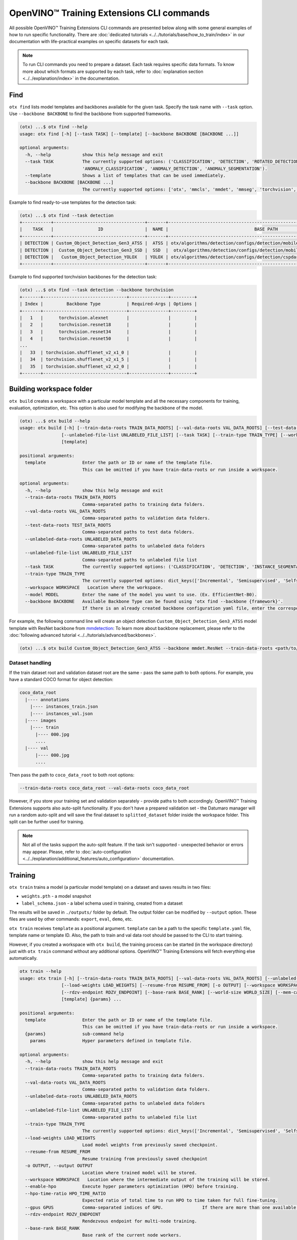OpenVINO™ Training Extensions CLI commands
==========================================

All possible OpenVINO™ Training Extensions CLI commands are presented below along with some general examples of how to run specific functionality. There are :doc:`dedicated tutorials <../../tutorials/base/how_to_train/index>` in our documentation with life-practical examples on specific datasets for each task.

.. note::

    To run CLI commands you need to prepare a dataset. Each task requires specific data formats. To know more about which formats are supported by each task, refer to :doc:`explanation section <../../explanation/index>` in the documentation.

*****
Find
*****

``otx find`` lists model templates and backbones available for the given task. Specify the task name with ``--task`` option. Use ``--backbone BACKBONE`` to find the backbone from supported frameworks.

.. code-block::

    (otx) ...$ otx find --help
    usage: otx find [-h] [--task TASK] [--template] [--backbone BACKBONE [BACKBONE ...]]

    optional arguments:
      -h, --help            show this help message and exit
      --task TASK           The currently supported options: ('CLASSIFICATION', 'DETECTION', 'ROTATED_DETECTION', 'INSTANCE_SEGMENTATION', 'SEGMENTATION', 'ACTION_CLASSIFICATION', 'ACTION_DETECTION',
                            'ANOMALY_CLASSIFICATION', 'ANOMALY_DETECTION', 'ANOMALY_SEGMENTATION').
      --template            Shows a list of templates that can be used immediately.
      --backbone BACKBONE [BACKBONE ...]
                            The currently supported options: ['otx', 'mmcls', 'mmdet', 'mmseg', 'torchvision', 'pytorchcv', 'omz.mmcls'].


Example to find ready-to-use templates for the detection task:

.. code-block::

    (otx) ...$ otx find --task detection
    +-----------+-----------------------------------+-------+---------------------------------------------------------------------------+
    |    TASK   |                 ID                |  NAME |                                 BASE PATH                                 |
    +-----------+-----------------------------------+-------+---------------------------------------------------------------------------+
    | DETECTION | Custom_Object_Detection_Gen3_ATSS |  ATSS | otx/algorithms/detection/configs/detection/mobilenetv2_atss/template.yaml |
    | DETECTION |  Custom_Object_Detection_Gen3_SSD |  SSD  |  otx/algorithms/detection/configs/detection/mobilenetv2_ssd/template.yaml |
    | DETECTION |   Custom_Object_Detection_YOLOX   | YOLOX | otx/algorithms/detection/configs/detection/cspdarknet_yolox/template.yaml |
    +-----------+-----------------------------------+-------+---------------------------------------------------------------------------+


Example to find supported torchvision backbones for the detection task:

.. code-block::

    (otx) ...$ otx find --task detection --backbone torchvision
    +-------+--------------------------------+---------------+---------+
    | Index |         Backbone Type          | Required-Args | Options |
    +-------+--------------------------------+---------------+---------+
    |   1   |      torchvision.alexnet       |               |         |
    |   2   |      torchvision.resnet18      |               |         |
    |   3   |      torchvision.resnet34      |               |         |
    |   4   |      torchvision.resnet50      |               |         |
    ...
    |   33  | torchvision.shufflenet_v2_x1_0 |               |         |
    |   34  | torchvision.shufflenet_v2_x1_5 |               |         |
    |   35  | torchvision.shufflenet_v2_x2_0 |               |         |
    +-------+--------------------------------+---------------+---------+



*************************
Building workspace folder
*************************

``otx build`` creates a workspace with a particular model template and all the necessary components for training, evaluation, optimization, etc. This option is also used for modifying the backbone of the model.

.. code-block::

    (otx) ...$ otx build --help
    usage: otx build [-h] [--train-data-roots TRAIN_DATA_ROOTS] [--val-data-roots VAL_DATA_ROOTS] [--test-data-roots TEST_DATA_ROOTS] [--unlabeled-data-roots UNLABELED_DATA_ROOTS]
                    [--unlabeled-file-list UNLABELED_FILE_LIST] [--task TASK] [--train-type TRAIN_TYPE] [--workspace WORKSPACE] [--model MODEL] [--backbone BACKBONE]
                    [template]

    positional arguments:
      template              Enter the path or ID or name of the template file.
                            This can be omitted if you have train-data-roots or run inside a workspace.

    optional arguments:
      -h, --help            show this help message and exit
      --train-data-roots TRAIN_DATA_ROOTS
                            Comma-separated paths to training data folders.
      --val-data-roots VAL_DATA_ROOTS
                            Comma-separated paths to validation data folders.
      --test-data-roots TEST_DATA_ROOTS
                            Comma-separated paths to test data folders.
      --unlabeled-data-roots UNLABELED_DATA_ROOTS
                            Comma-separated paths to unlabeled data folders
      --unlabeled-file-list UNLABELED_FILE_LIST
                            Comma-separated paths to unlabeled file list
      --task TASK           The currently supported options: ('CLASSIFICATION', 'DETECTION', 'INSTANCE_SEGMENTATION', 'SEGMENTATION', 'ACTION_CLASSIFICATION', 'ACTION_DETECTION', 'ANOMALY_CLASSIFICATION', 'ANOMALY_DETECTION', 'ANOMALY_SEGMENTATION').
      --train-type TRAIN_TYPE
                            The currently supported options: dict_keys(['Incremental', 'Semisupervised', 'Selfsupervised']).
      --workspace WORKSPACE   Location where the workspace.
      --model MODEL         Enter the name of the model you want to use. (Ex. EfficientNet-B0).
      --backbone BACKBONE   Available Backbone Type can be found using 'otx find --backbone {framework}'.
                            If there is an already created backbone configuration yaml file, enter the corresponding path.


For example, the following command line will create an object detection ``Custom_Object_Detection_Gen3_ATSS`` model template with ResNet backbone from `mmdetection <https://github.com/open-mmlab/mmdetection>`_:
To learn more about backbone replacement, please refer to the :doc:`following advanced tutorial <../../tutorials/advanced/backbones>`.

.. code-block::

    (otx) ...$ otx build Custom_Object_Detection_Gen3_ATSS --backbone mmdet.ResNet --train-data-roots <path/to/train/root> --val-data-roots <path/to/val/root>

----------------
Dataset handling
----------------

If the train dataset root and validation dataset root are the same - pass the same path to both options. For example, you have a standard COCO format for object detection:

.. code-block::

    coco_data_root
      |---- annotations
        |---- instances_train.json
        |---- instances_val.json
      |---- images
        |---- train
          |---- 000.jpg
          ....
      |---- val
          |---- 000.jpg
          ....


Then pass the path to ``coco_data_root`` to both root options:

.. code-block::

  --train-data-roots coco_data_root --val-data-roots coco_data_root

However, if you store your training set and validation separately - provide paths to both accordingly.
OpenVINO™ Training Extensions supports also auto-split functionality. If you don't have a prepared validation set - the Datumaro manager will run a random auto-split and will save the final dataset to ``splitted_dataset`` folder inside the workspace folder. This split can be further used for training.

.. note::

    Not all of the tasks support the auto-split feature. If the task isn't supported - unexpected behavior or errors may appear. Please, refer to :doc:`auto-configuration <../../explanation/additional_features/auto_configuration>` documentation.


*********
Training
*********

``otx train`` trains a model (a particular model template) on a dataset and saves results in two files:

- ``weights.pth`` - a model snapshot
- ``label_schema.json`` - a label schema used in training, created from a dataset

The results will be saved in ``./outputs/`` folder by default. The output folder can be modified by ``--output`` option. These files are used by other commands: ``export``, ``eval``, ``demo``, etc.

``otx train`` receives ``template`` as a positional argument. ``template`` can be a path to the specific ``template.yaml`` file, template name or template ID. Also, the path to train and val data root should be passed to the CLI to start training.

However, if you created a workspace with ``otx build``, the training process can be started (in the workspace directory) just with ``otx train`` command without any additional options. OpenVINO™ Training Extensions will fetch everything else automatically.

.. code-block::

    otx train --help
    usage: otx train [-h] [--train-data-roots TRAIN_DATA_ROOTS] [--val-data-roots VAL_DATA_ROOTS] [--unlabeled-data-roots UNLABELED_DATA_ROOTS] [--unlabeled-file-list UNLABELED_FILE_LIST]
                    [--load-weights LOAD_WEIGHTS] [--resume-from RESUME_FROM] [-o OUTPUT] [--workspace WORKSPACE] [--enable-hpo] [--hpo-time-ratio HPO_TIME_RATIO] [--gpus GPUS]
                    [--rdzv-endpoint RDZV_ENDPOINT] [--base-rank BASE_RANK] [--world-size WORLD_SIZE] [--mem-cache-size PARAMS.ALGO_BACKEND.MEM_CACHE_SIZE] [--data DATA]
                    [template] {params} ...

    positional arguments:
      template              Enter the path or ID or name of the template file.
                            This can be omitted if you have train-data-roots or run inside a workspace.
      {params}              sub-command help
        params              Hyper parameters defined in template file.

    optional arguments:
      -h, --help            show this help message and exit
      --train-data-roots TRAIN_DATA_ROOTS
                            Comma-separated paths to training data folders.
      --val-data-roots VAL_DATA_ROOTS
                            Comma-separated paths to validation data folders.
      --unlabeled-data-roots UNLABELED_DATA_ROOTS
                            Comma-separated paths to unlabeled data folders
      --unlabeled-file-list UNLABELED_FILE_LIST
                            Comma-separated paths to unlabeled file list
      --train-type TRAIN_TYPE
                            The currently supported options: dict_keys(['Incremental', 'Semisupervised', 'Selfsupervised']).
      --load-weights LOAD_WEIGHTS
                            Load model weights from previously saved checkpoint.
      --resume-from RESUME_FROM
                            Resume training from previously saved checkpoint
      -o OUTPUT, --output OUTPUT
                            Location where trained model will be stored.
      --workspace WORKSPACE   Location where the intermediate output of the training will be stored.
      --enable-hpo          Execute hyper parameters optimization (HPO) before training.
      --hpo-time-ratio HPO_TIME_RATIO
                            Expected ratio of total time to run HPO to time taken for full fine-tuning.
      --gpus GPUS           Comma-separated indices of GPU.               If there are more than one available GPU, then model is trained with multi GPUs.
      --rdzv-endpoint RDZV_ENDPOINT
                            Rendezvous endpoint for multi-node training.
      --base-rank BASE_RANK
                            Base rank of the current node workers.
      --world-size WORLD_SIZE
                            Total number of workers in a worker group.
      --mem-cache-size PARAMS.ALGO_BACKEND.MEM_CACHE_SIZE
                            Size of memory pool for caching decoded data to load data faster. For example, you can use digits for bytes size (e.g. 1024) or a string with size units (e.g. 7KiB = 7 * 2^10, 3MB = 3 * 10^6, and 2G = 2 * 2^30).
      --data DATA           The data.yaml path want to use in train task.
      --auto-decrease-bs    Decrease batch size if current batch size isn't fit to CUDA memory.



Example of the command line to start object detection training:

.. code-block::

    (otx) ...$ otx train SSD  --train-data-roots <path/to/train/root> --val-data-roots <path/to/val/root>


.. note::
  You also can visualize the training using ``Tensorboard`` as these logs are located in ``<work_dir>/tf_logs``.

.. note::
  ``--mem-cache-size`` provides in-memory caching for decoded images in main memory.
  If the batch size is large, such as for classification tasks, or if your dataset contains high-resolution images,
  image decoding can account for a non-negligible overhead in data pre-processing.
  This option can be useful for maximizing GPU utilization and reducing model training time in those cases.
  If your machine has enough main memory, we recommend increasing this value as much as possible.
  For example, you can cache approximately 10,000 of ``500x375~500x439`` sized images with ``--mem-cache-size=8GB``.

It is also possible to start training by omitting the template and just passing the paths to dataset roots, then the :doc:`auto-configuration <../../explanation/additional_features/auto_configuration>` will be enabled. Based on the dataset, OpenVINO™ Training Extensions will choose the task type and template with the best accuracy/speed trade-off.

You also can modify model template-specific parameters through the command line. To print all the available parameters the following command can be executed:

.. code-block::

    (otx) ...$ otx train TEMPLATE params --help



For example, that is how you can change the learning rate and the batch size for the SSD model:

.. code-block::

    (otx) ...$ otx train SSD --train-data-roots <path/to/train/root> \
                             --val-data-roots <path/to/val/root> \
                             params \
                             --learning_parameters.batch_size 16 \
                             --learning_parameters.learning_rate 0.001


As can be seen from the parameters list, the model can be trained using multiple GPUs. To do so, you simply need to specify a comma-separated list of GPU indices after the ``--gpus`` argument. It will start the distributed data-parallel training with the GPUs you have specified.

.. note::

    Multi-GPU training is currently supported for all tasks except for action tasks. We'll add support for them in the near future.

**********
Exporting
**********

``otx export`` exports a trained model to the OpenVINO™ IR format to efficiently run it on Intel hardware.

With the ``--help`` command, you can list additional information, such as its parameters common to all model templates:

.. code-block::

    (otx) ...$ otx export --help
    usage: otx export [-h] [--load-weights LOAD_WEIGHTS] [-o OUTPUT] [--workspace WORKSPACE] [--dump-features] [--half-precision] [template]

    positional arguments:
      template              Enter the path or ID or name of the template file. 
                            This can be omitted if you have train-data-roots or run inside a workspace.

    optional arguments:
      -h, --help            show this help message and exit
      --load-weights LOAD_WEIGHTS
                            Load model weights from previously saved checkpoint.
      -o OUTPUT, --output OUTPUT
                            Location where exported model will be stored.
      --workspace WORKSPACE   Location where the intermediate output of the export will be stored.
      --dump-features       Whether to return feature vector and saliency map for explanation purposes.
      --half-precision      This flag indicated if model is exported in half precision (FP16).


The command below performs exporting to the ``outputs/openvino`` path.

.. code-block::

    (otx) ...$ otx export Custom_Object_Detection_Gen3_SSD --load-weights <path/to/trained/weights.pth> --output outputs/openvino

The command results in ``openvino.xml``, ``openvino.bin`` and ``label_schema.json``

To use the exported model as an input for ``otx explain``, please dump additional outputs with internal information, using ``--dump-features``:

.. code-block::

    (otx) ...$ otx export Custom_Object_Detection_Gen3_SSD --load-weights <path/to/trained/weights.pth> --output outputs/openvino/with_features --dump-features 


************
Optimization
************

``otx optimize`` optimizes a model using `NNCF <https://github.com/openvinotoolkit/nncf>`_ or `POT <https://docs.openvino.ai/latest/pot_introduction.html>`_ depending on the model format.

- NNCF optimization used for trained snapshots in a framework-specific format such as checkpoint (.pth) file from Pytorch
- POT optimization used for models exported in the OpenVINO™ IR format

With the ``--help`` command, you can list additional information:

.. code-block::

    usage: otx optimize [-h] [--train-data-roots TRAIN_DATA_ROOTS] [--val-data-roots VAL_DATA_ROOTS] [--load-weights LOAD_WEIGHTS] [-o OUTPUT]
                        [--workspace WORKSPACE]
                        [template] {params} ...

    positional arguments:
      template              Enter the path or ID or name of the template file.
                            This can be omitted if you have train-data-roots or run inside a workspace.
      {params}              sub-command help
        params              Hyper parameters defined in template file.

    optional arguments:
      -h, --help            show this help message and exit
      --train-data-roots TRAIN_DATA_ROOTS
                            Comma-separated paths to training data folders.
      --val-data-roots VAL_DATA_ROOTS
                            Comma-separated paths to validation data folders.
      --load-weights LOAD_WEIGHTS
                            Load weights of trained model
      -o OUTPUT, --output OUTPUT
                            Location where optimized model will be stored.
      --workspace WORKSPACE   Location where the intermediate output of the task will be stored.

Command example for optimizing a PyTorch model (.pth) with OpenVINO™ NNCF:

.. code-block::

    (otx) ...$ otx optimize SSD --load-weights <path/to/trained/weights.pth> \
                                --train-data-roots <path/to/train/root> \
                                --val-data-roots <path/to/val/root> \
                                --output outputs/nncf


Command example for optimizing OpenVINO™ model (.xml) with OpenVINO™ POT:

.. code-block::

    (otx) ...$ otx optimize SSD --load-weights <path/to/openvino.xml> \
                                --val-data-roots <path/to/val/root> \
                                --output outputs/pot


Thus, to use POT pass the path to exported IR (.xml) model, to use NNCF pass the path to the PyTorch (.pth) weights.


***********
Evaluation
***********

``otx eval`` runs the evaluation of a model on the specific dataset.

With the ``--help`` command, you can list additional information, such as its parameters common to all model templates:

.. code-block::

    (otx) ...$ otx eval --help
    usage: otx eval [-h] [--test-data-roots TEST_DATA_ROOTS] [--load-weights LOAD_WEIGHTS] [-o OUTPUT] [--workspace WORKSPACE] [template] {params} ...

    positional arguments:
      template              Enter the path or ID or name of the template file.
                            This can be omitted if you have train-data-roots or run inside a workspace.
      {params}              sub-command help
        params              Hyper parameters defined in template file.

    optional arguments:
      -h, --help            show this help message and exit
      --test-data-roots TEST_DATA_ROOTS
                            Comma-separated paths to test data folders.
      --load-weights LOAD_WEIGHTS
                            Load model weights from previously saved checkpoint.It could be a trained/optimized model (POT only) or exported model.
      -o OUTPUT, --output OUTPUT
                            Location where the intermediate output of the task will be stored.
      --workspace WORKSPACE   Path to the workspace where the command will run.


The command below will evaluate the trained model on the provided dataset:

.. code-block::

    (otx) ...$ otx eval SSD --test-data-roots <path/to/test/root> \
                            --load-weights <path/to/model_weghts> \
                            --output <path/to/outputs>

.. note::

    It is possible to pass both PyTorch weights ``.pth`` or OpenVINO™ IR ``openvino.xml`` to ``--load-weights`` option.


***********
Explanation
***********

``otx explain`` runs the explainable AI (XAI) algorithm on a specific model-dataset pair. It helps explain the model's decision-making process in a way that is easily understood by humans.

With the ``--help`` command, you can list additional information, such as its parameters common to all model templates:

.. code-block::

    (otx) ...$ otx explain --help
    usage: otx explain [-h] --explain-data-roots EXPLAIN_DATA_ROOTS [--save-explanation-to SAVE_EXPLANATION] --load-weights LOAD_WEIGHTS [--explain-algorithm EXPLAIN_ALGORITHM] [--overlay-weight OVERLAY_WEIGHT] [template] {params} ...

    positional arguments:
      template              Enter the path or ID or name of the template file.
                            This can be omitted if you have train-data-roots or run inside a workspace.
      {params}              sub-command help
        params              Hyper parameters defined in template file.

    optional arguments:
      -h, --help            show this help message and exit
      --explain-data-roots EXPLAIN_DATA_ROOTS
                            Comma-separated paths to explain data folders.
      --save-explanation-to SAVE_EXPLANATION_TO
                            Output path for explanation images.
      --load-weights LOAD_WEIGHTS
                            Load model weights from previously saved checkpoint.
      --explain-algorithm EXPLAIN_ALGORITHM
                            Explain algorithm name, currently support ['activationmap', 'eigencam', 'classwisesaliencymap']. For Openvino task, default method will be selected.
      --process-saliency-maps PROCESS_SALIENCY_MAPS
                            Processing of saliency map includes (1) resizing to input image resolution and (2) applying a colormap. Depending on the number of targets to explain, this might take significant time.
      --explain-all-classes EXPLAIN_ALL_CLASSES
                            Provides explanations for all classes. Otherwise, explains only predicted classes. This feature is supported by algorithms that can generate explanations per each class.
      --overlay-weight OVERLAY_WEIGHT
                            Weight of the saliency map when overlaying the input image with saliency map.


The command below will generate saliency maps (heatmaps with red colored areas of focus) of the trained model on the provided dataset and save the resulting images to ``save-explanation-to`` path:

.. code-block::

    (otx) ...$ otx explain SSD --explain-data-roots <path/to/explain/root> \
                               --load-weights <path/to/model_weights> \
                               --save-explanation-to <path/to/output/root> \
                               --explain-algorithm classwisesaliencymap \
                               --overlay-weight 0.5

.. note::

    It is possible to pass both PyTorch weights ``.pth`` or OpenVINO™ IR ``openvino.xml`` to ``--load-weights`` option.

By default, the model is exported to the OpenVINO™ IR format without extra feature information needed for the ``explain`` function. To use OpenVINO™ IR model in ``otx explain``, please first export it with ``--dump-features`` parameter:

.. code-block::

    (otx) ...$ otx export SSD --load-weights <path/to/trained/weights.pth> \
                              --output outputs/openvino/with_features \
                              --dump-features
    (otx) ...$ otx explain SSD --explain-data-roots <path/to/explain/root> \
                               --load-weights outputs/openvino/with_features \
                               --save-explanation-to <path/to/output/root> \
                               --explain-algorithm classwisesaliencymap \
                               --overlay-weight 0.5



*************
Demonstration
*************

``otx demo`` runs model inference on images, videos, or webcam streams to show how it works with the user's data.

.. note::

  ``otx demo`` command requires GUI backend to your system for displaying inference results.

  Only the OpenVINO™ IR model can be used for the ``otx demo`` command.

.. code-block::

    (otx) ...$ otx demo --help
    usage: otx demo [-h] -i INPUT --load-weights LOAD_WEIGHTS [--fit-to-size FIT_TO_SIZE FIT_TO_SIZE] [--loop] [--delay DELAY] [--display-perf] [--output OUTPUT] [template] {params} ...

    positional arguments:
      template              Enter the path or ID or name of the template file.
                            This can be omitted if you have train-data-roots or run inside a workspace.
      {params}              sub-command help
        params              Hyper parameters defined in template file.

    optional arguments:
      -h, --help            show this help message and exit
      -i INPUT, --input INPUT
                            Source of input data: images folder, image, webcam and video.
      --load-weights LOAD_WEIGHTS
                            Load model weights from previously saved checkpoint.It could be a trained/optimized model (POT only) or exported model.
      --fit-to-size FIT_TO_SIZE FIT_TO_SIZE
                            Width and Height space-separated values. Fits displayed images to window with specified Width and Height. This options applies to result visualisation only.
      --loop                Enable reading the input in a loop.
      --delay DELAY         Frame visualization time in ms.
      --display-perf        This option enables writing performance metrics on displayed frame. These metrics take into account not only model inference time, but also frame reading, pre-processing and post-processing.
      --output OUTPUT
                            Output path to save input data with predictions.

Command example of the demonstration:

.. code-block::

    (otx) ...$ otx demo SSD --input INPUT \
                            --load-weights <path/to/openvino.xml> \
                            --display-perf \
                            --delay 1000


Input can be a folder with images, a single image, a webcam ID or a video. The inference results of a model will be displayed to the GUI window with a 1-second interval.

.. note::

  If you execute this command from the remote environment (e.g., using text-only SSH via terminal) without having remote GUI client software, you can meet some error messages from this command.


***********
Deployment
***********

``otx deploy`` creates ``openvino.zip`` with a self-contained python package, a demo application, and an exported model. As follows from the zip archive name, the ``deploy`` can be used only with the OpenVINO™ IR model.

With the ``--help`` command, you can list additional information, such as its parameters common to all model templates:

.. code-block::

    (otx) ...$ otx deploy --help
    usage: otx deploy [-h] [--load-weights LOAD_WEIGHTS] [-o OUTPUT] [template]

    positional arguments:
      template              Enter the path or ID or name of the template file.
                            This can be omitted if you have train-data-roots or run inside a workspace.

    optional arguments:
      -h, --help            show this help message and exit
      --load-weights LOAD_WEIGHTS
                            Load model weights from previously saved checkpoint.
      -o OUTPUT, --output OUTPUT
                            Location where openvino.zip will be stored.


Command example:

.. code-block::

    (otx) ...$ otx deploy SSD --load-weights <path/to/openvino.xml> \
                              --output outputs/deploy

